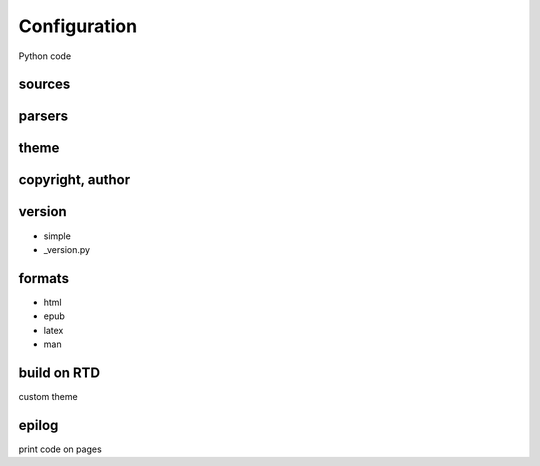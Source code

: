 Configuration
=============

Python code

sources
-------

parsers
-------

theme
-----

copyright, author
-----------------

version
-------

- simple
- _version.py

formats
-------

- html
- epub
- latex
- man

build on RTD
------------

custom theme

epilog
------

print code on pages
